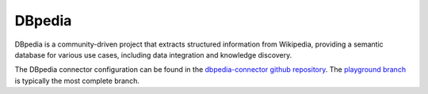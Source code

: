 .. _dbpedia_connector:

=======
DBpedia
=======

DBpedia is a community-driven project that extracts structured information from Wikipedia, providing a semantic database for various use cases, including data integration and knowledge discovery.
  
The DBpedia connector configuration can be found in the  `dbpedia-connector github repository <https://github.com/sesam-io/dbpedia-connector>`_. The `playground branch <https://github.com/sesam-io/dbpedia-connector/tree/playground>`_ is typically the most complete branch.